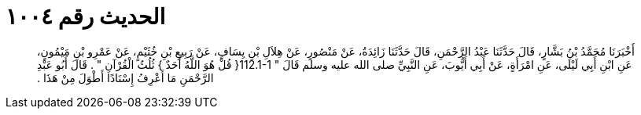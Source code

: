
= الحديث رقم ١٠٠٤

[quote.hadith]
أَخْبَرَنَا مُحَمَّدُ بْنُ بَشَّارٍ، قَالَ حَدَّثَنَا عَبْدُ الرَّحْمَنِ، قَالَ حَدَّثَنَا زَائِدَةُ، عَنْ مَنْصُورٍ، عَنْ هِلاَلِ بْنِ يِسَافٍ، عَنْ رَبِيعِ بْنِ خُثَيْمٍ، عَنْ عَمْرِو بْنِ مَيْمُونٍ، عَنِ ابْنِ أَبِي لَيْلَى، عَنِ امْرَأَةٍ، عَنْ أَبِي أَيُّوبَ، عَنِ النَّبِيِّ صلى الله عليه وسلم قَالَ ‏"‏ ‏112.1-1{‏ قُلْ هُوَ اللَّهُ أَحَدٌ ‏}‏ ثُلُثُ الْقُرْآنِ ‏"‏ ‏.‏ قَالَ أَبُو عَبْدِ الرَّحْمَنِ مَا أَعْرِفُ إِسْنَادًا أَطْوَلَ مِنْ هَذَا ‏.‏